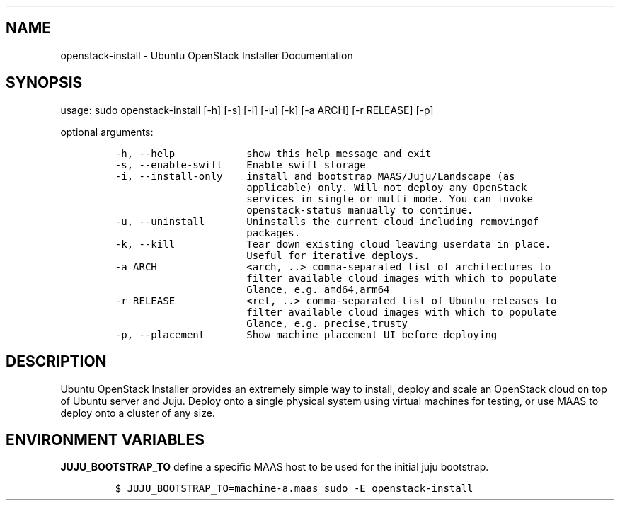 .TH "" "" "" "" ""
.SH NAME
.PP
openstack\-install \- Ubuntu OpenStack Installer Documentation
.SH SYNOPSIS
.PP
usage: sudo openstack\-install [\-h] [\-s] [\-i] [\-u] [\-k] [\-a ARCH]
[\-r RELEASE] [\-p]
.PP
optional arguments:
.IP
.nf
\f[C]
\-h,\ \-\-help\ \ \ \ \ \ \ \ \ \ \ \ show\ this\ help\ message\ and\ exit
\-s,\ \-\-enable\-swift\ \ \ \ Enable\ swift\ storage
\-i,\ \-\-install\-only\ \ \ \ install\ and\ bootstrap\ MAAS/Juju/Landscape\ (as
\ \ \ \ \ \ \ \ \ \ \ \ \ \ \ \ \ \ \ \ \ \ applicable)\ only.\ Will\ not\ deploy\ any\ OpenStack
\ \ \ \ \ \ \ \ \ \ \ \ \ \ \ \ \ \ \ \ \ \ services\ in\ single\ or\ multi\ mode.\ You\ can\ invoke
\ \ \ \ \ \ \ \ \ \ \ \ \ \ \ \ \ \ \ \ \ \ openstack\-status\ manually\ to\ continue.
\-u,\ \-\-uninstall\ \ \ \ \ \ \ Uninstalls\ the\ current\ cloud\ including\ removingof
\ \ \ \ \ \ \ \ \ \ \ \ \ \ \ \ \ \ \ \ \ \ packages.
\-k,\ \-\-kill\ \ \ \ \ \ \ \ \ \ \ \ Tear\ down\ existing\ cloud\ leaving\ userdata\ in\ place.
\ \ \ \ \ \ \ \ \ \ \ \ \ \ \ \ \ \ \ \ \ \ Useful\ for\ iterative\ deploys.
\-a\ ARCH\ \ \ \ \ \ \ \ \ \ \ \ \ \ \ <arch,\ ..>\ comma\-separated\ list\ of\ architectures\ to
\ \ \ \ \ \ \ \ \ \ \ \ \ \ \ \ \ \ \ \ \ \ filter\ available\ cloud\ images\ with\ which\ to\ populate
\ \ \ \ \ \ \ \ \ \ \ \ \ \ \ \ \ \ \ \ \ \ Glance,\ e.g.\ amd64,arm64
\-r\ RELEASE\ \ \ \ \ \ \ \ \ \ \ \ <rel,\ ..>\ comma\-separated\ list\ of\ Ubuntu\ releases\ to
\ \ \ \ \ \ \ \ \ \ \ \ \ \ \ \ \ \ \ \ \ \ filter\ available\ cloud\ images\ with\ which\ to\ populate
\ \ \ \ \ \ \ \ \ \ \ \ \ \ \ \ \ \ \ \ \ \ Glance,\ e.g.\ precise,trusty
\-p,\ \-\-placement\ \ \ \ \ \ \ Show\ machine\ placement\ UI\ before\ deploying
\f[]
.fi
.SH DESCRIPTION
.PP
Ubuntu OpenStack Installer provides an extremely simple way to install,
deploy and scale an OpenStack cloud on top of Ubuntu server and Juju.
Deploy onto a single physical system using virtual machines for testing,
or use MAAS to deploy onto a cluster of any size.
.SH ENVIRONMENT VARIABLES
.PP
\f[B]JUJU_BOOTSTRAP_TO\f[] define a specific MAAS host to be used for
the initial juju bootstrap.
.IP
.nf
\f[C]
$\ JUJU_BOOTSTRAP_TO=machine\-a.maas\ sudo\ \-E\ openstack\-install
\f[]
.fi
